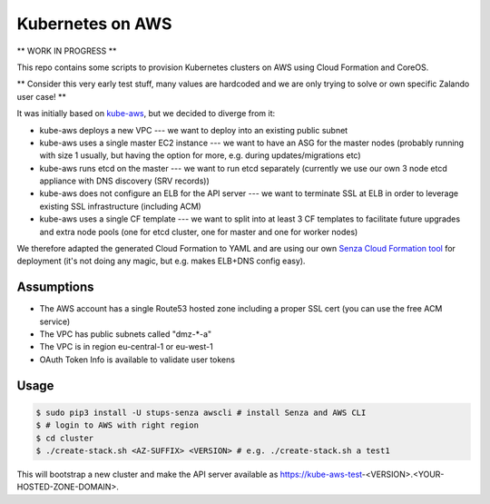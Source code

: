 =================
Kubernetes on AWS
=================

** WORK IN PROGRESS **

This repo contains some scripts to provision Kubernetes clusters on AWS using Cloud Formation and CoreOS.

** Consider this very early test stuff, many values are hardcoded and we are only trying to solve or own specific Zalando user case! **

It was initially based on `kube-aws`_, but we decided to diverge from it:

* kube-aws deploys a new VPC --- we want to deploy into an existing public subnet
* kube-aws uses a single master EC2 instance --- we want to have an ASG for the master nodes (probably running with size 1 usually, but having the option for more, e.g. during updates/migrations etc)
* kube-aws runs etcd on the master --- we want to run etcd separately (currently we use our own 3 node etcd appliance with DNS discovery (SRV records))
* kube-aws does not configure an ELB for the API server --- we want to terminate SSL at ELB in order to leverage existing SSL infrastructure (including ACM)
* kube-aws uses a single CF template --- we want to split into at least 3 CF templates to facilitate future upgrades and extra node pools (one for etcd cluster, one for master and one for worker nodes)

We therefore adapted the generated Cloud Formation to YAML and are using our own `Senza Cloud Formation tool`_ for deployment (it's not doing any magic, but e.g. makes ELB+DNS config easy).

Assumptions
===========

* The AWS account has a single Route53 hosted zone including a proper SSL cert (you can use the free ACM service)
* The VPC has public subnets called "dmz-*-a"
* The VPC is in region eu-central-1 or eu-west-1
* OAuth Token Info is available to validate user tokens


Usage
=====

.. code-block:: bash

    $ sudo pip3 install -U stups-senza awscli # install Senza and AWS CLI
    $ # login to AWS with right region
    $ cd cluster
    $ ./create-stack.sh <AZ-SUFFIX> <VERSION> # e.g. ./create-stack.sh a test1

This will bootstrap a new cluster and make the API server available as https://kube-aws-test-<VERSION>.<YOUR-HOSTED-ZONE-DOMAIN>.


.. _kube-aws: https://github.com/coreos/coreos-kubernetes/tree/master/multi-node/aws
.. _Senza Cloud Formation tool: https://github.com/zalando-stups/senza
